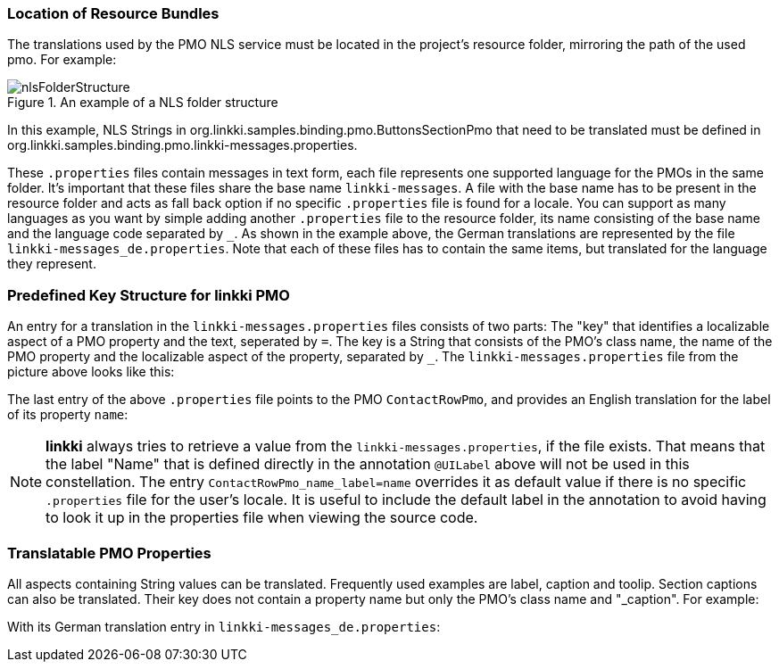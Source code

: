 :jbake-title: Defining resource bundles
:jbake-type: section
:jbake-status: published

:image-dir: {images}08_nls
// TODO LIN-2667
//:source-dir: ../../../../../../vaadin8/samples/test-playground/src/main

=== Location of Resource Bundles

The translations used by the PMO NLS service must be located in the project's resource folder, mirroring the path of the used pmo. For example:

.An example of a NLS folder structure
image::{image-dir}/nlsFolderStructure.png[]

In this example, NLS Strings in org.linkki.samples.binding.pmo.ButtonsSectionPmo that need to be translated must be defined in org.linkki.samples.binding.pmo.linkki-messages.properties.

These `.properties` files contain messages in text form, each file represents one supported language for the PMOs in the same folder. It's important that these files share the base name `linkki-messages`. A file with the base name has to be present in the resource folder and acts as fall back option if no specific `.properties` file is found for a locale. You can support as many languages as you want by simple adding another `.properties` file to the resource folder, its name consisting of the base name and the language code separated by `_`. As shown in the example above, the German translations are represented by the file `linkki-messages_de.properties`. Note that each of these files has to contain the same items, but translated for the language they represent.

=== Predefined Key Structure for *linkki* PMO

An entry for a translation in the `linkki-messages.properties` files consists of two parts: The "key" that identifies a localizable aspect of a PMO property and the text, seperated by `=`.
The key is a String that consists of the PMO's class name, the name of the PMO property and the localizable aspect of the property, separated by `_`. The `linkki-messages.properties` file from the picture above looks like this:

// TODO LIN-2667
//[source,java]
//----
//include ::{source-dir}/resources/org/linkki/samples/playground/binding/pmo/linkki-messages.properties[tags=properties]
//----

The last entry of the above `.properties` file points to the PMO `ContactRowPmo`, and provides an English translation for the label of its property `name`:

// TODO LIN-2667
//[source,java]
//----
//include ::{source-dir}/java/org/linkki/samples/playground/binding/pmo/ContactRowPmo.java[tags=contactRowPmo-labelBinding]
//----

NOTE: *linkki* always tries to retrieve a value from the `linkki-messages.properties`, if the file exists. That means that the label "Name" that is defined directly in the annotation `@UILabel` above will not be used in this constellation. The entry `ContactRowPmo_name_label=name` overrides it as default value if there is no specific `.properties` file for the user's locale. It is useful to include the default label in the annotation to avoid having to look it up in the properties file when viewing the source code.

[[nls-properties]]
=== Translatable PMO Properties

All aspects containing String values can be translated. Frequently used examples are label, caption and toolip. Section captions can also be translated. Their key does not contain a property name but only the PMO's class name and "_caption". For example:

// TODO LIN-2667
// [source,java]
//----
//include ::{source-dir}/java/org/linkki/samples/playground/binding/pmo/ChildrenSectionPmo.java[tags=sectionCaption]
//----

With its German translation entry in `linkki-messages_de.properties`:

// TODO LIN-2667
// [source,java]
// ----
// include ::{source-dir}/resources/org/linkki/samples/playground/binding/pmo/linkki-messages_de.properties[tags=sectionCaption]
// ----
